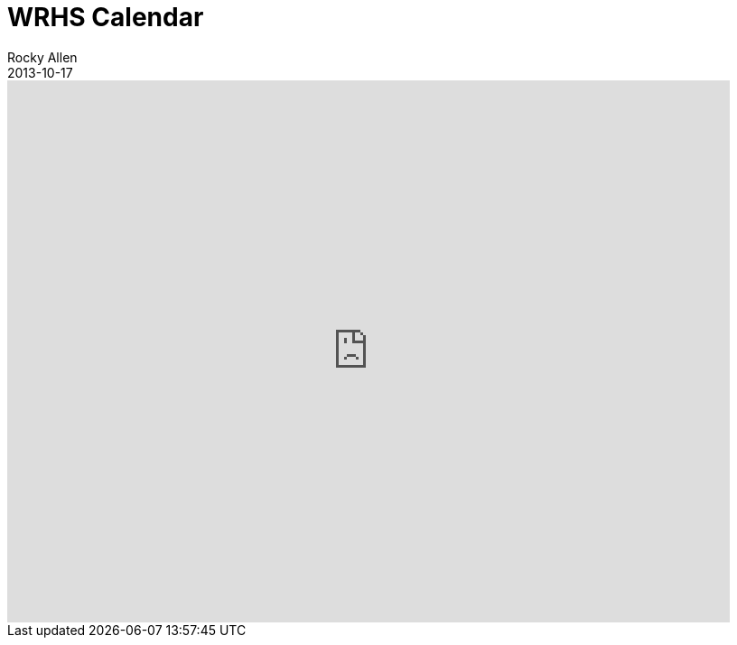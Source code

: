 = WRHS Calendar
Rocky Allen
2013-10-17
:jbake-type: page
:jbake-status: published

++++
<iframe src="https://calendar.google.com/calendar/embed?height=600&amp;wkst=1&amp;bgcolor=%23FFFFFF&amp;src=5vq3ckiv25prsi44a8i0trb04g%40group.calendar.google.com&amp;color=%23B1365F&amp;ctz=Europe%2FLondon" style="border-width:0" width="800" height="600" frameborder="0" scrolling="no"></iframe>
++++
